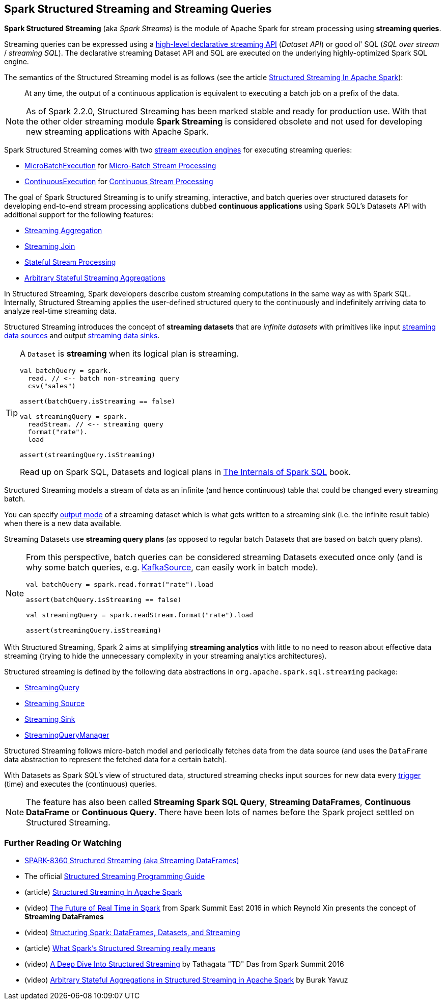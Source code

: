 == Spark Structured Streaming and Streaming Queries

*Spark Structured Streaming* (aka _Spark Streams_) is the module of Apache Spark for stream processing using *streaming queries*.

Streaming queries can be expressed using a <<spark-sql-streaming-Dataset-operators.adoc#, high-level declarative streaming API>> (_Dataset API_) or good ol' SQL (_SQL over stream_ / _streaming SQL_). The declarative streaming Dataset API and SQL are executed on the underlying highly-optimized Spark SQL engine.

The semantics of the Structured Streaming model is as follows (see the article https://databricks.com/blog/2016/07/28/structured-streaming-in-apache-spark.html[Structured Streaming In Apache Spark]):

> At any time, the output of a continuous application is equivalent to executing a batch job on a prefix of the data.

NOTE: As of Spark 2.2.0, Structured Streaming has been marked stable and ready for production use. With that the other older streaming module *Spark Streaming* is considered obsolete and not used for developing new streaming applications with Apache Spark.

Spark Structured Streaming comes with two <<spark-sql-streaming-StreamExecution.adoc#, stream execution engines>> for executing streaming queries:

* <<spark-sql-streaming-MicroBatchExecution.adoc#, MicroBatchExecution>> for <<spark-sql-streaming-micro-batch-stream-processing.adoc#, Micro-Batch Stream Processing>>

* <<spark-sql-streaming-ContinuousExecution.adoc#, ContinuousExecution>> for <<spark-sql-streaming-continuous-stream-processing.adoc#, Continuous Stream Processing>>

The goal of Spark Structured Streaming is to unify streaming, interactive, and batch queries over structured datasets for developing end-to-end stream processing applications dubbed *continuous applications* using Spark SQL's Datasets API with additional support for the following features:

* <<spark-sql-streaming-aggregation.adoc#, Streaming Aggregation>>

* <<spark-sql-streaming-join.adoc#, Streaming Join>>

* <<spark-sql-streaming-stateful-stream-processing.adoc#, Stateful Stream Processing>>

* <<spark-sql-streaming-KeyValueGroupedDataset.adoc#flatMapGroupsWithState, Arbitrary Stateful Streaming Aggregations>>

In Structured Streaming, Spark developers describe custom streaming computations in the same way as with Spark SQL. Internally, Structured Streaming applies the user-defined structured query to the continuously and indefinitely arriving data to analyze real-time streaming data.

Structured Streaming introduces the concept of *streaming datasets* that are _infinite datasets_ with primitives like input link:spark-sql-streaming-Source.adoc[streaming data sources] and output link:spark-sql-streaming-Sink.adoc[streaming data sinks].

[TIP]
====
A `Dataset` is *streaming* when its logical plan is streaming.

[source, scala]
----
val batchQuery = spark.
  read. // <-- batch non-streaming query
  csv("sales")

assert(batchQuery.isStreaming == false)

val streamingQuery = spark.
  readStream. // <-- streaming query
  format("rate").
  load

assert(streamingQuery.isStreaming)
----

Read up on Spark SQL, Datasets and logical plans in https://bit.ly/spark-sql-internals[The Internals of Spark SQL] book.
====

Structured Streaming models a stream of data as an infinite (and hence continuous) table that could be changed every streaming batch.

You can specify link:spark-sql-streaming-OutputMode.adoc[output mode] of a streaming dataset which is what gets written to a streaming sink (i.e. the infinite result table) when there is a new data available.

Streaming Datasets use *streaming query plans* (as opposed to regular batch Datasets that are based on batch query plans).

[NOTE]
====
From this perspective, batch queries can be considered streaming Datasets executed once only (and is why some batch queries, e.g. link:spark-sql-streaming-KafkaSource.adoc[KafkaSource], can easily work in batch mode).

[source, scala]
----
val batchQuery = spark.read.format("rate").load

assert(batchQuery.isStreaming == false)

val streamingQuery = spark.readStream.format("rate").load

assert(streamingQuery.isStreaming)
----
====

With Structured Streaming, Spark 2 aims at simplifying *streaming analytics* with little to no need to reason about effective data streaming (trying to hide the unnecessary complexity in your streaming analytics architectures).

Structured streaming is defined by the following data abstractions in `org.apache.spark.sql.streaming` package:

* link:spark-sql-streaming-StreamingQuery.adoc[StreamingQuery]
* link:spark-sql-streaming-Source.adoc[Streaming Source]
* link:spark-sql-streaming-Sink.adoc[Streaming Sink]
* link:spark-sql-streaming-StreamingQueryManager.adoc[StreamingQueryManager]

Structured Streaming follows micro-batch model and periodically fetches data from the data source (and uses the `DataFrame` data abstraction to represent the fetched data for a certain batch).

With Datasets as Spark SQL's view of structured data, structured streaming checks input sources for new data every link:spark-sql-streaming-Trigger.adoc[trigger] (time) and executes the (continuous) queries.

NOTE: The feature has also been called *Streaming Spark SQL Query*, *Streaming DataFrames*, *Continuous DataFrame* or *Continuous Query*. There have been lots of names before the Spark project settled on Structured Streaming.

=== [[i-want-more]] Further Reading Or Watching

* https://issues.apache.org/jira/browse/SPARK-8360[SPARK-8360 Structured Streaming (aka Streaming DataFrames)]

* The official http://spark.apache.org/docs/latest/structured-streaming-programming-guide.html[Structured Streaming Programming Guide]

* (article) https://databricks.com/blog/2016/07/28/structured-streaming-in-apache-spark.html[Structured Streaming In Apache Spark]

* (video) https://youtu.be/oXkxXDG0gNk[The Future of Real Time in Spark] from Spark Summit East 2016 in which Reynold Xin presents the concept of *Streaming DataFrames*

* (video) https://youtu.be/i7l3JQRx7Qw?t=19m15s[Structuring Spark: DataFrames, Datasets, and Streaming]

* (article) http://www.infoworld.com/article/3052924/analytics/what-sparks-structured-streaming-really-means.html[What Spark's Structured Streaming really means]

* (video) https://youtu.be/rl8dIzTpxrI[A Deep Dive Into Structured Streaming] by Tathagata "TD" Das from Spark Summit 2016

* (video) https://youtu.be/rl8dIzTpxrI[Arbitrary Stateful Aggregations in Structured Streaming in Apache Spark] by Burak Yavuz
